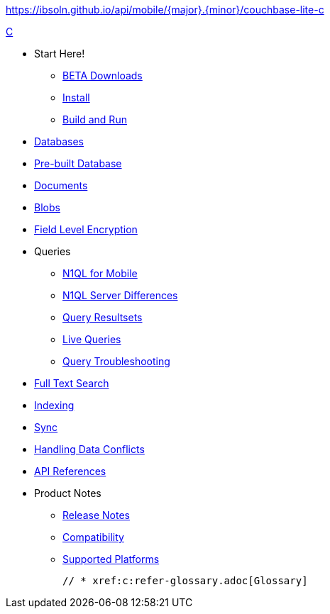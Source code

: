 :modulename: couchbase-lite-c
ifndef::url-api-references[https://ibsoln.github.io/api/mobile/{major}.{minor}/{modulename}]
// :url-api-references-staging: https://ibsoln.github.io/api/mobile/{major}.{minor}.{maintenance}/
// :url-api-references-beta: https://ibsoln.github.io/betasites/api/mobile/{major}.{minor}.{maintenance}/
// :url-api-references-production: http://docs.couchbase.com/mobile/{major}.{minor}.{maintenance}/


.xref:c:quickstart.adoc[C]
  * Start Here!
    ** xref:c:gs-downloads.adoc[BETA Downloads]
    ** xref:c:gs-install.adoc[Install]
    ** xref:c:gs-build.adoc[Build and Run]

  * xref:c:database.adoc[Databases]

  * xref:c:prebuilt-database.adoc[Pre-built Database]

  * xref:c:document.adoc[Documents]

  * xref:c:blob.adoc[Blobs]

  * xref:c:field-level-encryption.adoc[Field Level Encryption]

  * Queries
    ** xref:c:querybuilder-n1ql.adoc[N1QL for Mobile]
    ** xref:c:query-n1ql-diffs.adoc[N1QL Server Differences]
    ** xref:c:query-resultsets.adoc[Query Resultsets]
    ** xref:c:query-live.adoc[Live Queries]
    ** xref:c:query-troubleshooting.adoc[Query Troubleshooting]

  * xref:c:fts.adoc[Full Text Search]

  * xref:c:indexing.adoc[Indexing]

  * xref:c:replication.adoc[Sync]

  * xref:c:conflict.adoc[Handling Data Conflicts]

  * https://ibsoln.github.io/api/mobile/3.0/couchbase-lite-c[API{nbsp}References]

  * Product Notes
    ** xref:c:releasenotes.adoc[Release Notes]
    ** xref:c:compatibility.adoc[Compatibility]
    ** xref:c:supported-os.adoc[Supported Platforms]

  // * xref:c:refer-glossary.adoc[Glossary]

